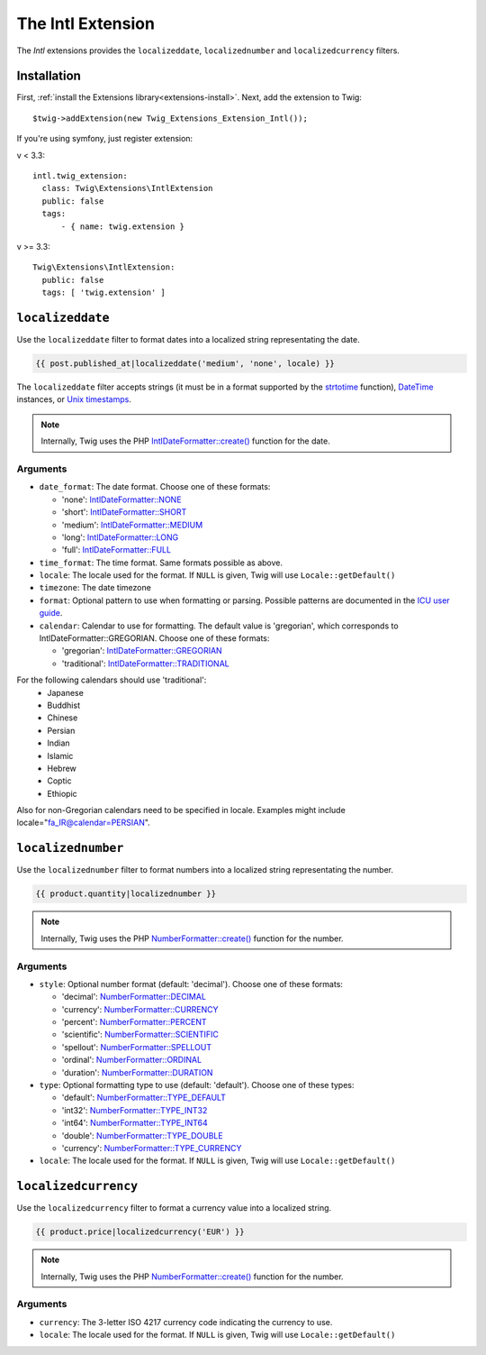 The Intl Extension
==================

The *Intl* extensions provides the ``localizeddate``, ``localizednumber`` and ``localizedcurrency`` filters.

Installation
------------

First, :ref:`install the Extensions library<extensions-install>`. Next, add
the extension to Twig::

    $twig->addExtension(new Twig_Extensions_Extension_Intl());
    
If you're using symfony, just register extension:  

v < 3.3::

    intl.twig_extension:
      class: Twig\Extensions\IntlExtension
      public: false
      tags:
          - { name: twig.extension }
v >= 3.3::

    Twig\Extensions\IntlExtension:
      public: false
      tags: [ 'twig.extension' ]
              
``localizeddate``
-----------------

Use the ``localizeddate`` filter to format dates into a localized string
representating the date.

.. code-block:: jinja

    {{ post.published_at|localizeddate('medium', 'none', locale) }}

The ``localizeddate`` filter accepts strings (it must be in a format supported
by the `strtotime`_ function), `DateTime`_ instances, or `Unix timestamps`_.

.. note::

    Internally, Twig uses the PHP `IntlDateFormatter::create()`_ function for
    the date.

Arguments
~~~~~~~~~

* ``date_format``: The date format. Choose one of these formats:

  * 'none':   `IntlDateFormatter::NONE`_
  * 'short':  `IntlDateFormatter::SHORT`_
  * 'medium': `IntlDateFormatter::MEDIUM`_
  * 'long':   `IntlDateFormatter::LONG`_
  * 'full':   `IntlDateFormatter::FULL`_

* ``time_format``: The time format. Same formats possible as above.

* ``locale``: The locale used for the format. If ``NULL`` is given, Twig will
  use ``Locale::getDefault()``

* ``timezone``: The date timezone

* ``format``: Optional pattern to use when formatting or parsing. Possible
  patterns are documented in the `ICU user guide`_.

* ``calendar``: Calendar to use for formatting. The default value is 'gregorian',
  which corresponds to IntlDateFormatter::GREGORIAN. Choose one of these formats:

  * 'gregorian':   `IntlDateFormatter::GREGORIAN`_
  * 'traditional':  `IntlDateFormatter::TRADITIONAL`_

For the following calendars should use 'traditional':
    * Japanese
    * Buddhist
    * Chinese
    * Persian
    * Indian
    * Islamic
    * Hebrew
    * Coptic
    * Ethiopic

Also for non-Gregorian calendars need to be specified in locale.
Examples might include locale="fa_IR@calendar=PERSIAN".


``localizednumber``
-------------------

Use the ``localizednumber`` filter to format numbers into a localized string
representating the number.

.. code-block:: jinja

    {{ product.quantity|localizednumber }}

.. note::

    Internally, Twig uses the PHP `NumberFormatter::create()`_ function for
    the number.

Arguments
~~~~~~~~~

* ``style``: Optional number format (default: 'decimal'). Choose one of these formats:

  * 'decimal':    `NumberFormatter::DECIMAL`_
  * 'currency':   `NumberFormatter::CURRENCY`_
  * 'percent':    `NumberFormatter::PERCENT`_
  * 'scientific': `NumberFormatter::SCIENTIFIC`_
  * 'spellout':   `NumberFormatter::SPELLOUT`_
  * 'ordinal':    `NumberFormatter::ORDINAL`_
  * 'duration':   `NumberFormatter::DURATION`_

* ``type``: Optional formatting type to use (default: 'default'). Choose one of these types:

  * 'default':  `NumberFormatter::TYPE_DEFAULT`_
  * 'int32':    `NumberFormatter::TYPE_INT32`_
  * 'int64':    `NumberFormatter::TYPE_INT64`_
  * 'double':   `NumberFormatter::TYPE_DOUBLE`_
  * 'currency': `NumberFormatter::TYPE_CURRENCY`_

* ``locale``: The locale used for the format. If ``NULL`` is given, Twig will
  use ``Locale::getDefault()``

``localizedcurrency``
---------------------

Use the ``localizedcurrency`` filter to format a currency value into a localized string.

.. code-block:: jinja

    {{ product.price|localizedcurrency('EUR') }}

.. note::

    Internally, Twig uses the PHP `NumberFormatter::create()`_ function for
    the number.

Arguments
~~~~~~~~~

* ``currency``: The 3-letter ISO 4217 currency code indicating the currency to use.

* ``locale``: The locale used for the format. If ``NULL`` is given, Twig will
  use ``Locale::getDefault()``


.. _`strtotime`:                      http://php.net/strtotime
.. _`DateTime`:                       http://php.net/DateTime
.. _`Unix timestamps`:                http://en.wikipedia.org/wiki/Unix_time
.. _`IntlDateFormatter::create()`:    http://php.net/manual/en/intldateformatter.create.php
.. _`IntlDateFormatter::NONE`:        http://php.net/manual/en/class.intldateformatter.php#intldateformatter.constants.none
.. _`IntlDateFormatter::SHORT`:       http://php.net/manual/en/class.intldateformatter.php#intldateformatter.constants.short
.. _`IntlDateFormatter::MEDIUM`:      http://php.net/manual/en/class.intldateformatter.php#intldateformatter.constants.medium
.. _`IntlDateFormatter::LONG`:        http://php.net/manual/en/class.intldateformatter.php#intldateformatter.constants.long
.. _`IntlDateFormatter::FULL`:        http://php.net/manual/en/class.intldateformatter.php#intldateformatter.constants.full
.. _`IntlDateFormatter::GREGORIAN`:   http://php.net/IntlDateFormatter#intldateformatter.constants.gregorian
.. _`IntlDateFormatter::TRADITIONAL`: http://php.net/IntlDateFormatter#intldateformatter.constants.traditional
.. _`ICU user guide`:                 http://userguide.icu-project.org/formatparse/datetime
.. _`NumberFormatter::create()`:      http://php.net/manual/en/numberformatter.create.php
.. _`NumberFormatter::DECIMAL`:       http://php.net/manual/en/class.numberformatter.php#numberformatter.constants.decimal
.. _`NumberFormatter::CURRENCY`:      http://php.net/manual/en/class.numberformatter.php#numberformatter.constants.currency
.. _`NumberFormatter::PERCENT`:       http://php.net/manual/en/class.numberformatter.php#numberformatter.constants.percent
.. _`NumberFormatter::SCIENTIFIC`:    http://php.net/manual/en/class.numberformatter.php#numberformatter.constants.scientific
.. _`NumberFormatter::SPELLOUT`:      http://php.net/manual/en/class.numberformatter.php#numberformatter.constants.spellout
.. _`NumberFormatter::ORDINAL`:       http://php.net/manual/en/class.numberformatter.php#numberformatter.constants.ordinal
.. _`NumberFormatter::DURATION`:      http://php.net/manual/en/class.numberformatter.php#numberformatter.constants.duration
.. _`NumberFormatter::TYPE_DEFAULT`:  http://php.net/manual/en/class.numberformatter.php#numberformatter.constants.type-default
.. _`NumberFormatter::TYPE_INT32`:    http://php.net/manual/en/class.numberformatter.php#numberformatter.constants.type-int32
.. _`NumberFormatter::TYPE_INT64`:    http://php.net/manual/en/class.numberformatter.php#numberformatter.constants.type-int64
.. _`NumberFormatter::TYPE_DOUBLE`:   http://php.net/manual/en/class.numberformatter.php#numberformatter.constants.type-double
.. _`NumberFormatter::TYPE_CURRENCY`: http://php.net/manual/en/class.numberformatter.php#numberformatter.constants.type-currency

